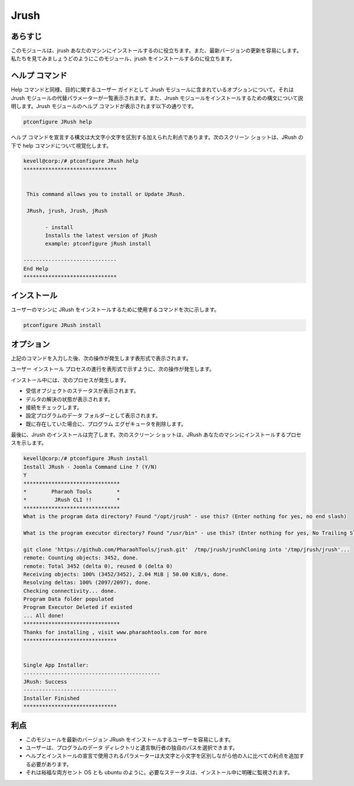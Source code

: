 ======
Jrush
======

あらすじ
------------

このモジュールは、jrush あなたのマシンにインストールするのに役立ちます。また、最新バージョンの更新を容易にします。私たちを見てみましょうどのようにこのモジュール、jrush をインストールするのに役立ちます。

ヘルプ コマンド
--------------------

Help コマンドと同様、目的に関するユーザー ガイドとして Jrush モジュールに含まれているオプションについて。それは Jrush モジュールの代替パラメーターが一覧表示されます。また、Jrush モジュールをインストールするための構文について説明します。Jrush モジュールのヘルプ コマンドが表示されます以下の通りです。


.. code-block:: bash

		ptconfigure JRush help


ヘルプ コマンドを宣言する構文は大文字小文字を区別する加えられた利点であります。次のスクリーン ショットは、JRush の下で help コマンドについて視覚化します。



.. code-block:: bash

 kevell@corp:/# ptconfigure JRush help
 ******************************


  This command allows you to install or Update JRush.

  JRush, jrush, Jrush, jRush

        - install
        Installs the latest version of jRush
        example: ptconfigure jRush install

 ------------------------------
 End Help
 ******************************




インストール
----------------

ユーザーのマシンに JRush をインストールするために使用するコマンドを次に示します。


.. code-block:: bash

		ptconfigure JRush install




オプション
----------------

上記のコマンドを入力した後、次の操作が発生します表形式で表示されます。


.. cssclass:: table-bordered

 +---------------------------+------------------------------------------------+--------------+----------------------------------------------+
 | パラメーター              | 代替パラメーター                               | オプション   | コメント                                     |
 +===========================+================================================+==============+==============================================+
 |Install JRush - Joomla     | 代わりにJRushの我々は使用することができます:   | Y(Yes)       | ユーザーは、Yと入力することができ、          |
 |Command Line ? (Y/N)       | jrush, Jrush.                                  |              | インストールプロセスを続行したい場合         |
 +---------------------------+------------------------------------------------+--------------+----------------------------------------------+
 |Install JRush - Joomla     | 代わりにJRushの我々は使用することができます:   | N(No)        | ユーザーは、Nと入力することができ、          |
 |Command Line ? (Y/N)       | jrush, Jrush.                                  |              | インストールプロセスを終了したい場合は|      |
 +---------------------------+------------------------------------------------+--------------+----------------------------------------------+


ユーザー インストール プロセスの進行を表形式で示すように、次の操作が発生します。


.. cssclass:: table-bordered

 
 +------------------------+-----------------------------------+------------+----------------------------------------------------------------+
 | パラメーター           | パス                              | オプション | コメント                                                       |
 +========================+===================================+============+================================================================+
 |Program data directory  | “/opt/jrush (corresponding        | Yes        | ユーザーがデフォルトのプログラムのデータディレクトリを使用     |
 |(デフォルト)            | module)                           |            | してインストールを続行する場合、それらはYESと入力をすること    |
 |                        |                                   |            | ができます                                                     |
 +------------------------+-----------------------------------+------------+----------------------------------------------------------------+
 |Program data directory  | User specific                     | No(End     | ユーザーが自分自身のプログラムデータディレクトリを続行したい   |
 |                        |                                   | slash)     | 場合は、Nとして、手入力は、自分の場所を指定することができます  |
 +------------------------+-----------------------------------+------------+----------------------------------------------------------------+
 |Program executor        | “/usr/bin”                        | Yes        | ユーザーがデフォルトのプログラム実行ディレクトリを使用してイ   |
 |directory (デフォルト)  |                                   |            | ンストールを続行する場合、それらはYESと入力をする              |
 |                        |                                   |            | ことができます                                                 |
 +------------------------+-----------------------------------+------------+----------------------------------------------------------------+
 |Program executor        | User Specific                     | N0(End     | ユーザーが独自のプログラム実行ディレクトリを続行したい場       |
 |directory               |                                   | slash)     | 合は、入力Nとして、そして手に、彼らは場所を所                  |
 |                        |                                   |            | 有指定することができます。|                                    |
 +------------------------+-----------------------------------+------------+----------------------------------------------------------------+


インストール中には、次のプロセスが発生します。

* 受信オブジェクトのステータスが表示されます。
* デルタの解決の状態が表示されます。
* 接続をチェックします。
* 設定プログラムのデータ フォルダーとして表示されます。
* 既に存在していた場合に、プログラム エグゼキュータを削除します。

最後に、Jrush のインストールは完了します。次のスクリーン ショットは、JRush あなたのマシンにインストールするプロセスを示します。


.. code-block:: bash

 kevell@corp:/# ptconfigure JRush install
 Install JRush - Joomla Command Line ? (Y/N) 
 Y
 *******************************
 *        Pharaoh Tools        *
 *         JRush CLI !!        *
 *******************************
 What is the program data directory? Found "/opt/jrush" - use this? (Enter nothing for yes, no end slash)
 
 What is the program executor directory? Found "/usr/bin" - use this? (Enter nothing for yes, No Trailing Slash)

 git clone 'https://github.com/PharaohTools/jrush.git'  /tmp/jrush/jrushCloning into '/tmp/jrush/jrush'...
 remote: Counting objects: 3452, done.
 remote: Total 3452 (delta 0), reused 0 (delta 0)
 Receiving objects: 100% (3452/3452), 2.04 MiB | 50.00 KiB/s, done.
 Resolving deltas: 100% (2097/2097), done.
 Checking connectivity... done.
 Program Data folder populated
 Program Executor Deleted if existed
 ... All done!
 *******************************
 Thanks for installing , visit www.pharaohtools.com for more
 ******************************


 Single App Installer:
 --------------------------------------------
 JRush: Success
 ------------------------------
 Installer Finished
 ******************************



利点
------------

* このモジュールを最新のバージョン JRush をインストールするユーザーを容易にします。
* ユーザーは、プログラムのデータ ディレクトリと遺言執行者の独自のパスを選択できます。
* ヘルプとインストールの宣言で使用されるパラメーターは大文字と小文字を区別しながら他の人に比べての利点を追加する必要があります。
* それは裕福な両方セント OS とも ubuntu のように。必要なステータスは、インストール中に明確に監視されます。
 

